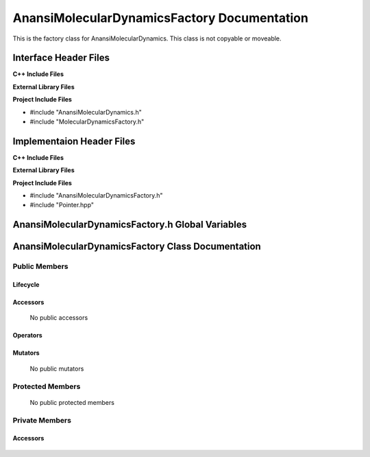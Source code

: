 .. _AnansiMolecularDynamicsFactory class target:

.. default-domain:: cpp

.. namespace:: Anansi

############################################
AnansiMolecularDynamicsFactory Documentation
############################################

This is the factory class for AnansiMolecularDynamics. This class
is not copyable or moveable.

======================
Interface Header Files
======================

**C++ Include Files**

**External Library Files**

**Project Include Files**

* #include "AnansiMolecularDynamics.h"
* #include "MolecularDynamicsFactory.h"

==========================
Implementaion Header Files
==========================

**C++ Include Files**

**External Library Files**

**Project Include Files**

* #include "AnansiMolecularDynamicsFactory.h"
* #include "Pointer.hpp"

=================================================
AnansiMolecularDynamicsFactory.h Global Variables
=================================================

==================================================
AnansiMolecularDynamicsFactory Class Documentation
==================================================

    .. class:: AnansiMolecularDynamicsFactory final : MolecularDynamicsFactory

--------------
Public Members
--------------

^^^^^^^^^
Lifecycle
^^^^^^^^^

    .. function:: AnansiMolecularDynamicsFactory::AnansiMolecularDynamicsFactory()

       The default constructor.

    .. function:: AnansiMolecularDynamicsFactory::AnansiMolecularDynamicsFactory( const AnansiMolecularDynamicsFactory &other )=delete

        The copy constructor.

    .. function:: AnansiMolecularDynamicsFactory::AnansiMolecularDynamicsFactory(AnansiMolecularDynamicsFactory && other)=delete

        The copy-move constructor.

    .. function:: AnansiMolecularDynamicsFactory::~AnansiMolecularDynamicsFactory()

        The destructor.

^^^^^^^^^
Accessors
^^^^^^^^^

    No public accessors

^^^^^^^^^
Operators
^^^^^^^^^

    .. function:: AnansiMolecularDynamicsFactory& AnansiMolecularDynamicsFactory::operator=( AnansiMolecularDynamicsFactory const & other)=delete

        The assignment operator.

    .. function:: AnansiMolecularDynamicsFactory& AnansiMolecularDynamicsFactory::operator=( AnansiMolecularDynamicsFactory && other)=delete

        The assignment-move operator.

^^^^^^^^
Mutators
^^^^^^^^

    No public mutators

-----------------
Protected Members
-----------------

    No public protected members

---------------
Private Members
---------------

^^^^^^^^^
Accessors
^^^^^^^^^

    .. function:: MolecularDynamics* AnansiMolecularDynamicsFactory::_create() const final override

        Creates a AnansiMolecularDynamics object.

        :return: Returns a AnansiMolecularDynamics object 
        :rtype: MolecularDynamics*

